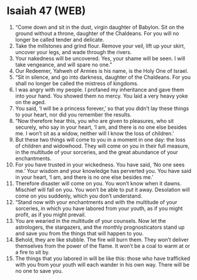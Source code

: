 * Isaiah 47 (WEB)
:PROPERTIES:
:ID: WEB/23-ISA47
:END:

1. “Come down and sit in the dust, virgin daughter of Babylon. Sit on the ground without a throne, daughter of the Chaldeans. For you will no longer be called tender and delicate.
2. Take the millstones and grind flour. Remove your veil, lift up your skirt, uncover your legs, and wade through the rivers.
3. Your nakedness will be uncovered. Yes, your shame will be seen. I will take vengeance, and will spare no one.”
4. Our Redeemer, Yahweh of Armies is his name, is the Holy One of Israel.
5. “Sit in silence, and go into darkness, daughter of the Chaldeans. For you shall no longer be called the mistress of kingdoms.
6. I was angry with my people. I profaned my inheritance and gave them into your hand. You showed them no mercy. You laid a very heavy yoke on the aged.
7. You said, ‘I will be a princess forever,’ so that you didn’t lay these things to your heart, nor did you remember the results.
8. “Now therefore hear this, you who are given to pleasures, who sit securely, who say in your heart, ‘I am, and there is no one else besides me. I won’t sit as a widow, neither will I know the loss of children.’
9. But these two things will come to you in a moment in one day: the loss of children and widowhood. They will come on you in their full measure, in the multitude of your sorceries, and the great abundance of your enchantments.
10. For you have trusted in your wickedness. You have said, ‘No one sees me.’ Your wisdom and your knowledge has perverted you. You have said in your heart, ‘I am, and there is no one else besides me.’
11. Therefore disaster will come on you. You won’t know when it dawns. Mischief will fall on you. You won’t be able to put it away. Desolation will come on you suddenly, which you don’t understand.
12. “Stand now with your enchantments and with the multitude of your sorceries, in which you have labored from your youth, as if you might profit, as if you might prevail.
13. You are wearied in the multitude of your counsels. Now let the astrologers, the stargazers, and the monthly prognosticators stand up and save you from the things that will happen to you.
14. Behold, they are like stubble. The fire will burn them. They won’t deliver themselves from the power of the flame. It won’t be a coal to warm at or a fire to sit by.
15. The things that you labored in will be like this: those who have trafficked with you from your youth will each wander in his own way. There will be no one to save you.
